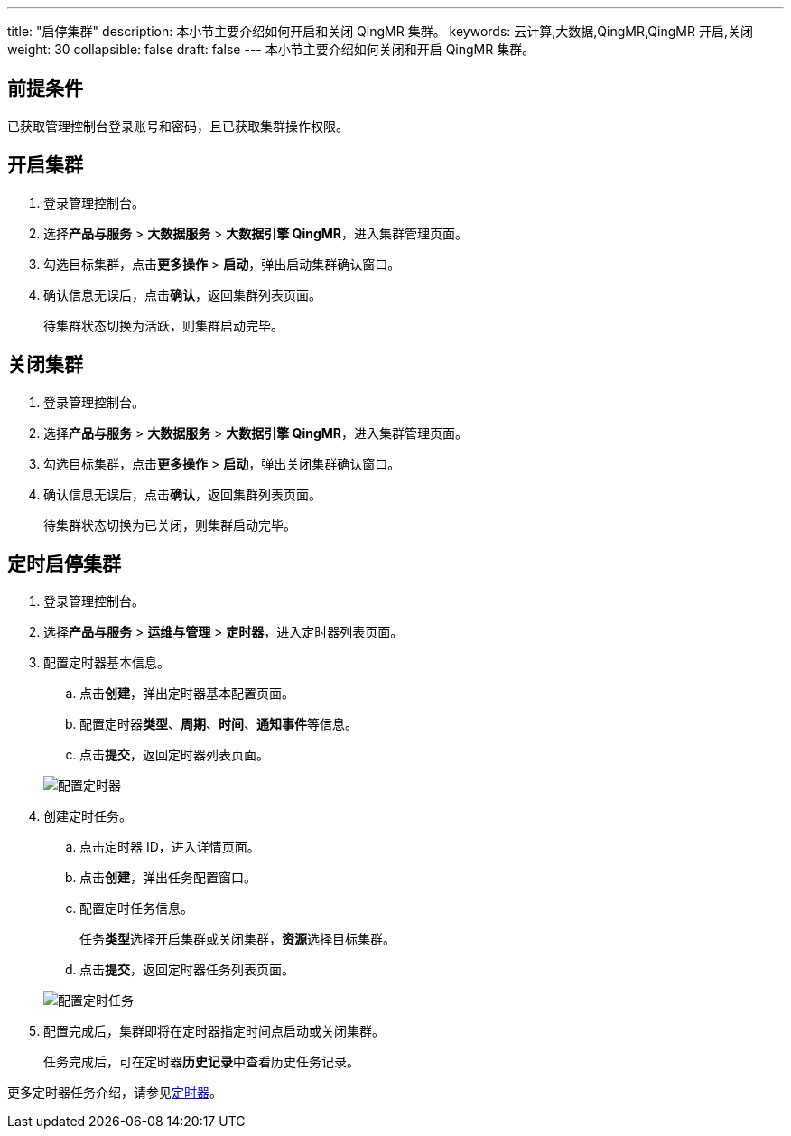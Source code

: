 ---
title: "启停集群"
description: 本小节主要介绍如何开启和关闭 QingMR 集群。 
keywords: 云计算,大数据,QingMR,QingMR 开启,关闭
weight: 30
collapsible: false
draft: false
---
本小节主要介绍如何关闭和开启 QingMR 集群。

== 前提条件

已获取管理控制台登录账号和密码，且已获取集群操作权限。

== 开启集群

. 登录管理控制台。
. 选择**产品与服务** > *大数据服务* > *大数据引擎 QingMR*，进入集群管理页面。
. 勾选目标集群，点击**更多操作** > *启动*，弹出启动集群确认窗口。
. 确认信息无误后，点击**确认**，返回集群列表页面。
+
待集群状态切换为``活跃``，则集群启动完毕。

== 关闭集群

. 登录管理控制台。
. 选择**产品与服务** > *大数据服务* > *大数据引擎 QingMR*，进入集群管理页面。
. 勾选目标集群，点击**更多操作** > *启动*，弹出关闭集群确认窗口。
. 确认信息无误后，点击**确认**，返回集群列表页面。
+
待集群状态切换为``已关闭``，则集群启动完毕。

== 定时启停集群

. 登录管理控制台。
. 选择**产品与服务** > *运维与管理* > *定时器*，进入定时器列表页面。
. 配置定时器基本信息。
 .. 点击**创建**，弹出定时器基本配置页面。
 .. 配置定时器**类型**、*周期*、*时间*、**通知事件**等信息。
 .. 点击**提交**，返回定时器列表页面。

+
image::/images/cloud_service/bigdata/qingmr/timer.png[配置定时器]
. 创建定时任务。
 .. 点击定时器 ID，进入详情页面。
 .. 点击**创建**，弹出任务配置窗口。
 .. 配置定时任务信息。
+
任务**类型**选择``开启集群``或``关闭集群``，**资源**选择目标集群。

 .. 点击**提交**，返回定时器任务列表页面。

+
image::/images/cloud_service/bigdata/qingmr/timer_task.png[配置定时任务]
. 配置完成后，集群即将在定时器指定时间点启动或关闭集群。
+
任务完成后，可在定时器**历史记录**中查看历史任务记录。

更多定时器任务介绍，请参见link:../../../../../operation/tools/manual/scheduler/[定时器]。
